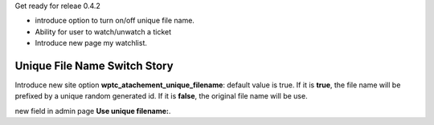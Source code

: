 Get ready for releae 0.4.2

- introduce option to turn on/off unique file name.
- Ability for user to watch/unwatch a ticket
- Introduce new page my watchlist. 

Unique File Name Switch Story
-----------------------------

Introduce new site option **wptc_atachement_unique_filename**:
default value is true.
If it is **true**, the file name will be prefixed by
a unique random generated id.
If it is **false**, the original file name will be use.

new field in admin page **Use unique filename:**.
